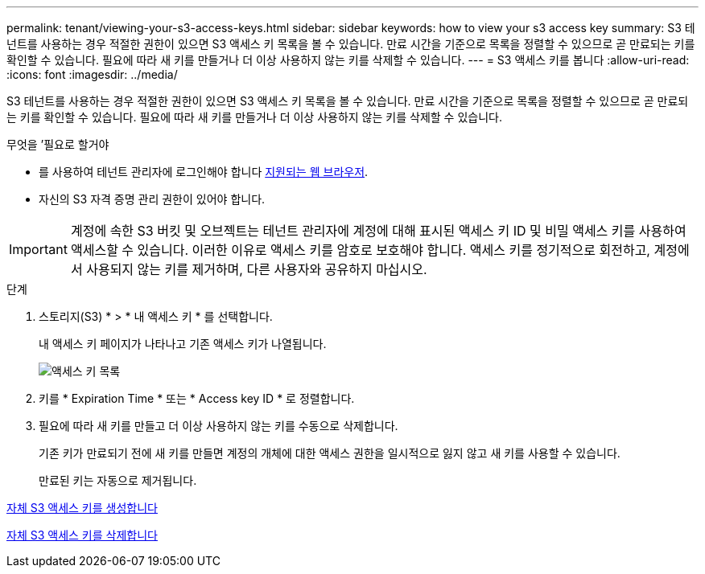 ---
permalink: tenant/viewing-your-s3-access-keys.html 
sidebar: sidebar 
keywords: how to view your s3 access key 
summary: S3 테넌트를 사용하는 경우 적절한 권한이 있으면 S3 액세스 키 목록을 볼 수 있습니다. 만료 시간을 기준으로 목록을 정렬할 수 있으므로 곧 만료되는 키를 확인할 수 있습니다. 필요에 따라 새 키를 만들거나 더 이상 사용하지 않는 키를 삭제할 수 있습니다. 
---
= S3 액세스 키를 봅니다
:allow-uri-read: 
:icons: font
:imagesdir: ../media/


[role="lead"]
S3 테넌트를 사용하는 경우 적절한 권한이 있으면 S3 액세스 키 목록을 볼 수 있습니다. 만료 시간을 기준으로 목록을 정렬할 수 있으므로 곧 만료되는 키를 확인할 수 있습니다. 필요에 따라 새 키를 만들거나 더 이상 사용하지 않는 키를 삭제할 수 있습니다.

.무엇을 &#8217;필요로 할거야
* 를 사용하여 테넌트 관리자에 로그인해야 합니다 xref:../admin/web-browser-requirements.adoc[지원되는 웹 브라우저].
* 자신의 S3 자격 증명 관리 권한이 있어야 합니다.



IMPORTANT: 계정에 속한 S3 버킷 및 오브젝트는 테넌트 관리자에 계정에 대해 표시된 액세스 키 ID 및 비밀 액세스 키를 사용하여 액세스할 수 있습니다. 이러한 이유로 액세스 키를 암호로 보호해야 합니다. 액세스 키를 정기적으로 회전하고, 계정에서 사용되지 않는 키를 제거하며, 다른 사용자와 공유하지 마십시오.

.단계
. 스토리지(S3) * > * 내 액세스 키 * 를 선택합니다.
+
내 액세스 키 페이지가 나타나고 기존 액세스 키가 나열됩니다.

+
image::../media/access_keys_view_list.png[액세스 키 목록]

. 키를 * Expiration Time * 또는 * Access key ID * 로 정렬합니다.
. 필요에 따라 새 키를 만들고 더 이상 사용하지 않는 키를 수동으로 삭제합니다.
+
기존 키가 만료되기 전에 새 키를 만들면 계정의 개체에 대한 액세스 권한을 일시적으로 잃지 않고 새 키를 사용할 수 있습니다.

+
만료된 키는 자동으로 제거됩니다.



xref:creating-your-own-s3-access-keys.adoc[자체 S3 액세스 키를 생성합니다]

xref:deleting-your-own-s3-access-keys.adoc[자체 S3 액세스 키를 삭제합니다]
